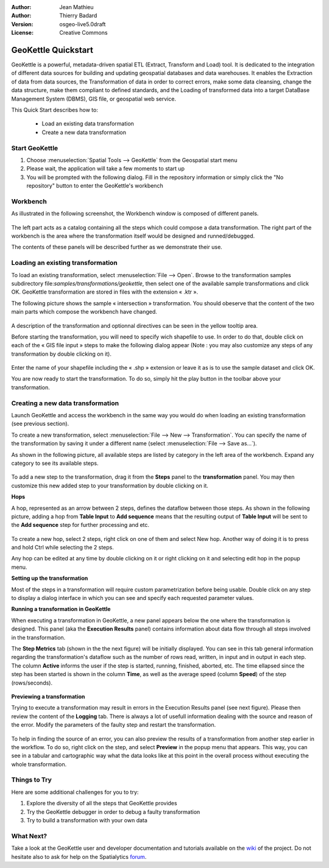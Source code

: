 :Author: Jean Mathieu
:Author: Thierry Badard
:Version: osgeo-live5.0draft
:License: Creative Commons

.. _geokettle-quickstart:
 
.. image:: ../../images/project_logos/logo-geokettle.png
  :scale: 80 %
  :alt: project logo
  :align: right
  :target: http://www.geokettle.org/

********************
GeoKettle Quickstart 
********************


GeoKettle is a powerful, metadata-driven spatial ETL (Extract, Transform and Load) tool. It is dedicated to the integration of different data sources for building and updating geospatial databases and data warehouses. It enables the Extraction of data from data sources, the Transformation of data in order to correct errors, make some data cleansing, change the data structure, make them compliant to defined standards, and the Loading of transformed data into a target DataBase Management System (DBMS), GIS file, or geospatial web service.

This Quick Start describes how to:

  * Load an existing data transformation
  * Create a new data transformation

Start GeoKettle 
===============

#. Choose :menuselection:`Spatial Tools --> GeoKettle` from the Geospatial start menu
#. Please wait, the application will take a few moments to start up
#. You will be prompted with the following dialog. Fill in the repository information or simply click the "No repository" button to enter the GeoKettle's workbench

  .. image:: ../../images/screenshots/800x600/geokettle_welcome.png

Workbench
=========

As illustrated in the following screenshot, the Workbench window is composed of different panels.

  .. image:: ../../images/screenshots/1024x768/geokettle_workbench.png

The left part acts as a catalog containing all the steps which could compose a data transformation. The right part of the workbench is the area where the transformation itself would be designed and runned/debugged.

The contents of these panels will be described further as we demonstrate their use.

Loading an existing transformation
==================================

To load an existing transformation, select :menuselection:`File --> Open`. Browse to the transformation samples subdirectory file:`samples/transformations/geokettle`, then select one of the available sample transformations and click OK. GeoKettle transformation are stored in files with the extension « .ktr ».

The following picture shows the sample « intersection » transformation. You should obeserve that the content of the two main parts which compose the workbench have changed.

  .. image:: ../../images/screenshots/1024x768/geokettle_intersection_transformation.png

A description of the transformation and optionnal directives can be seen in the yellow tooltip area.

Before starting the transformation, you will need to specify wich shapefile to use. In order to do that, double click on each of the « GIS file input » steps to make the following dialog appear (Note : you may also customize any steps of any transformation by double clicking on it).

  .. image:: ../../images/screenshots/800x600/geokettle_shapefile_input_step.png

Enter the name of your shapefile including the « .shp » extension or leave it as is to use the sample dataset and click OK.

You are now ready to start the transformation. To do so, simply hit the play button in the toolbar above your transformation. 

Creating a new data transformation
==================================

Launch GeoKettle and access the workbench in the same way you would do when loading an existing transformation (see previous section).

To create a new transformation, select :menuselection:`File --> New --> Transformation`. You can specify the name of the transformation by saving it under a different name (select :menuselection:`File --> Save as...`).

As shown in the following picture, all available steps are listed by category in the left area of the workbench. Expand any category to see its available steps.

  .. image:: ../../images/screenshots/800x600/geokettle_your_transformation.png

To add a new step to the transformation, drag it from the **Steps** panel to the **transformation** panel. You may then customize this new added step to your transformation by double clicking on it.


**Hops**

A hop, represented as an arrow between 2 steps, defines the dataflow between those steps. As shown in the following picture, adding a hop from **Table Input** to **Add sequence** means that the resulting output of **Table Input** will be sent to the **Add sequence** step for further processing and etc.

  .. image:: ../../images/screenshots/800x600/geokettle_hop.png
    :scale: 60 %

To create a new hop, select 2 steps, right click on one of them and select New hop. Another way of doing it is to press and hold Ctrl while selecting the 2 steps. 

Any hop can be edited at any time by double clicking on it or right clicking on it and selecting edit hop in the popup menu.


**Setting up the transformation**

Most of the steps in a transformation will require custom parametrization before being usable. Double click on any step to display a dialog interface in which you can see and specify each requested parameter values.


**Running a transformation in GeoKettle**

When executing a transformation in GeoKettle, a new panel appears below the one where the transformation is designed. This panel (aka the **Execution Results** panel) contains information about data flow through all steps involved in the transformation. 

The **Step Metrics** tab (shown in the the next figure) will be initially displayed. You can see in this tab general information regarding the transformation's dataflow such as the number of rows read, written, in input and in output in each step. The column **Active** informs the user if the step is started, running, finished, aborted, etc. The time ellapsed since the step has been started is shown in the column **Time**, as well as the average speed (column **Speed**) of the step (rows/seconds).

  .. image:: ../../images/screenshots/1024x768/geokettle_running_transformation.png


**Previewing a transformation**

Trying to execute a transformation may result in errors in the Execution Results panel (see next figure). Please then review the content of the **Logging** tab. There is always a lot of usefull information dealing with the source and reason of the error. Modify the parameters of the faulty step and restart the transformation.

  .. image:: ../../images/screenshots/1024x768/geokettle_transformation_fail.png

To help in finding the source of an error, you can also preview the results of a transformation from another step earlier in the workflow. To do so, right click on the step, and select **Preview** in the popup menu that appears. This way, you can see in a tabular and cartographic way what the data looks like at this point in the overall process without executing the whole transformation.

Things to Try
=============

Here are some additional challenges for you to try:

#. Explore the diversity of all the steps that GeoKettle provides
#. Try the GeoKettle debugger in order to debug a faulty transformation
#. Try to build a transformation with your own data

What Next?
==========

Take a look at the GeoKettle user and developer documentation and tutorials available on the `wiki <http://wiki.spatialytics.org>`_ of the project. Do not hesitate also to ask for help on the Spatialytics `forum <http://www.spatialytics.com/forum>`_.
